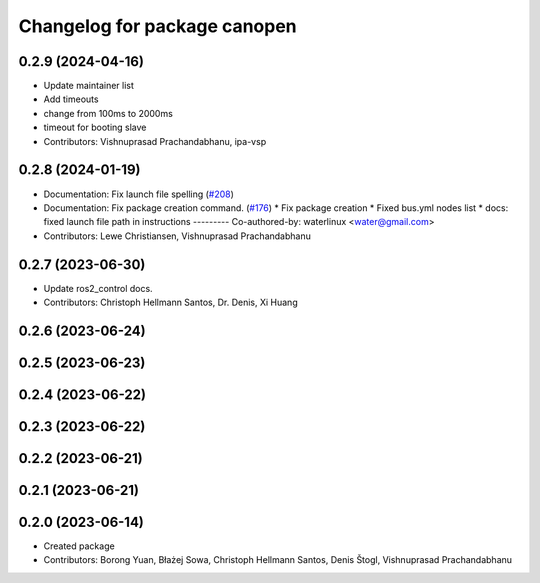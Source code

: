 ^^^^^^^^^^^^^^^^^^^^^^^^^^^^^
Changelog for package canopen
^^^^^^^^^^^^^^^^^^^^^^^^^^^^^

0.2.9 (2024-04-16)
------------------
* Update maintainer list
* Add timeouts
* change from 100ms to 2000ms
* timeout for booting slave
* Contributors: Vishnuprasad Prachandabhanu, ipa-vsp

0.2.8 (2024-01-19)
------------------
* Documentation: Fix launch file spelling (`#208 <https://github.com/ros-industrial/ros2_canopen/issues/208>`_)
* Documentation: Fix package creation command.  (`#176 <https://github.com/ros-industrial/ros2_canopen/issues/176>`_)
  * Fix package creation
  * Fixed bus.yml nodes list
  * docs: fixed launch file path in instructions
  ---------
  Co-authored-by: waterlinux <water@gmail.com>
* Contributors: Lewe Christiansen, Vishnuprasad Prachandabhanu

0.2.7 (2023-06-30)
------------------
* Update ros2_control docs.
* Contributors: Christoph Hellmann Santos, Dr. Denis, Xi Huang

0.2.6 (2023-06-24)
------------------

0.2.5 (2023-06-23)
------------------

0.2.4 (2023-06-22)
------------------

0.2.3 (2023-06-22)
------------------

0.2.2 (2023-06-21)
------------------

0.2.1 (2023-06-21)
------------------

0.2.0 (2023-06-14)
------------------
* Created package
* Contributors: Borong Yuan, Błażej Sowa, Christoph Hellmann Santos, Denis Štogl, Vishnuprasad Prachandabhanu
